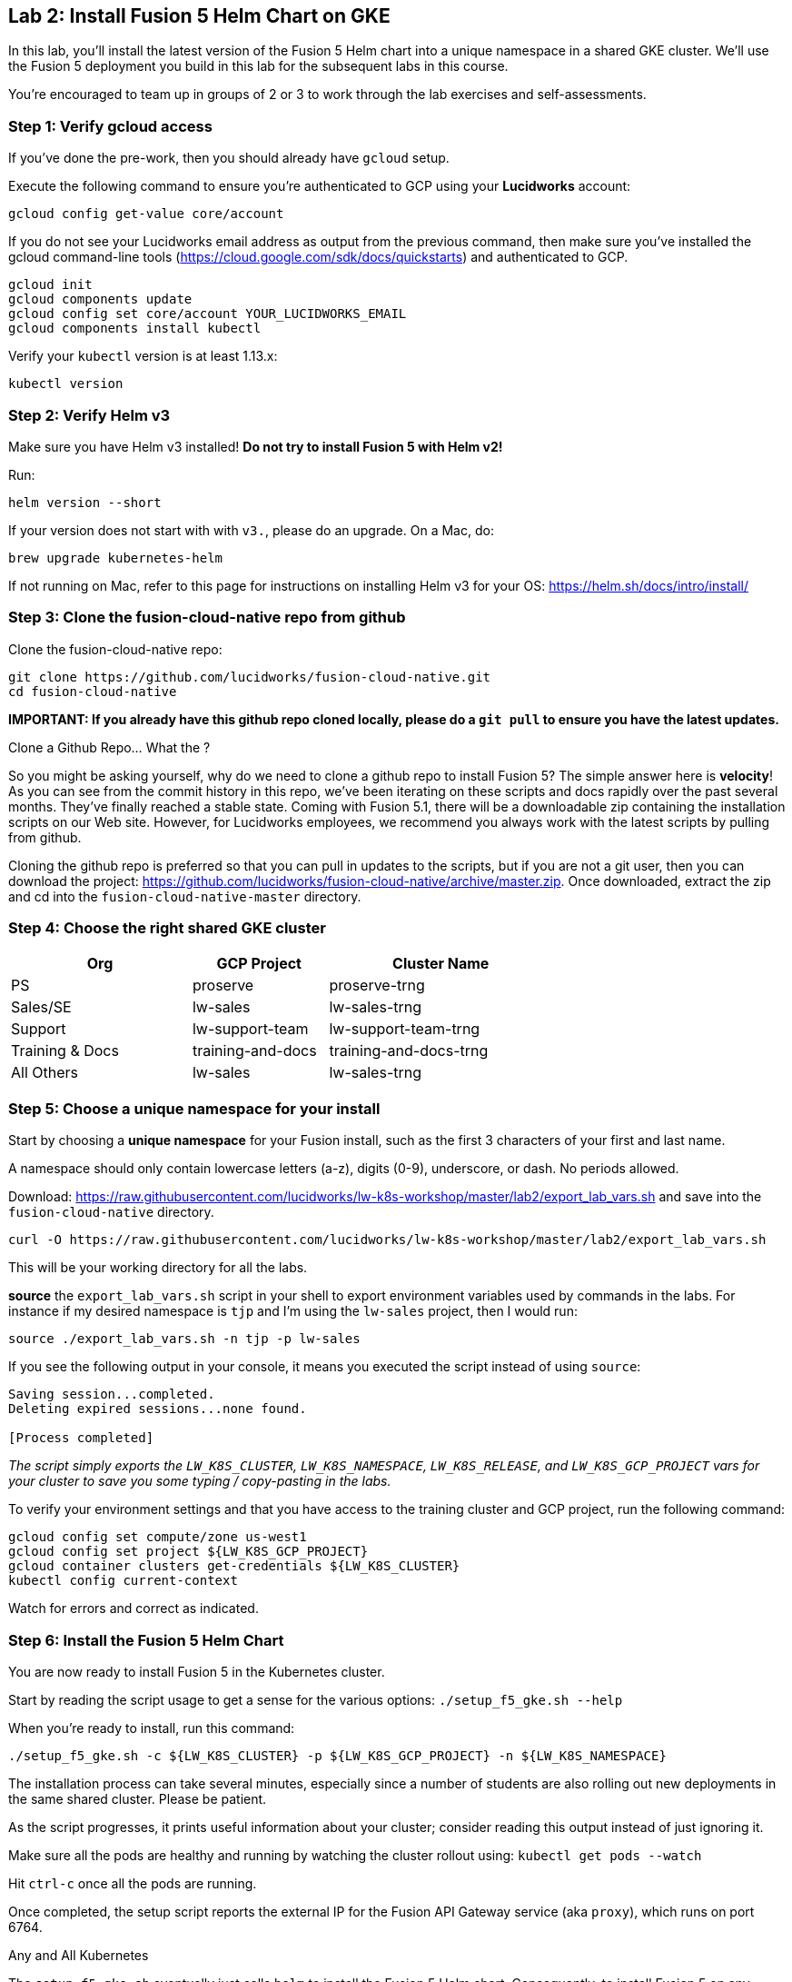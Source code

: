 == Lab 2: Install Fusion 5 Helm Chart on GKE

In this lab, you'll install the latest version of the Fusion 5 Helm chart into a unique namespace in a shared GKE cluster.
We'll use the Fusion 5 deployment you build in this lab for the subsequent labs in this course.

You're encouraged to team up in groups of 2 or 3 to work through the lab exercises and self-assessments.

=== Step 1: Verify gcloud access

If you've done the pre-work, then you should already have `gcloud` setup.

Execute the following command to ensure you're authenticated to GCP using your *Lucidworks* account:
```
gcloud config get-value core/account
```

If you do not see your Lucidworks email address as output from the previous command, then make sure you've installed the gcloud command-line tools (https://cloud.google.com/sdk/docs/quickstarts) and authenticated to GCP.
```
gcloud init
gcloud components update
gcloud config set core/account YOUR_LUCIDWORKS_EMAIL
gcloud components install kubectl
```

Verify your `kubectl` version is at least 1.13.x:
```
kubectl version
```

=== Step 2: Verify Helm v3

Make sure you have Helm v3 installed! *Do not try to install Fusion 5 with Helm v2!*

Run:
```
helm version --short
```

If your version does not start with with `v3.`, please do an upgrade. On a Mac, do:
```
brew upgrade kubernetes-helm
```

If not running on Mac, refer to this page for instructions on installing Helm v3 for your OS: https://helm.sh/docs/intro/install/

=== Step 3: Clone the fusion-cloud-native repo from github

Clone the fusion-cloud-native repo:
```
git clone https://github.com/lucidworks/fusion-cloud-native.git
cd fusion-cloud-native
```

*IMPORTANT: If you already have this github repo cloned locally, please do a `git pull` to ensure you have the latest updates.*

.Clone a Github Repo... What the ?
****
So you might be asking yourself, why do we need to clone a github repo to install Fusion 5? The simple answer here is *velocity*!
As you can see from the commit history in this repo, we've been iterating on these scripts and docs rapidly over the past several months. They've finally reached a stable state.
Coming with Fusion 5.1, there will be a downloadable zip containing the installation scripts on our Web site. However, for Lucidworks employees, we recommend you always work with
the latest scripts by pulling from github.
****

Cloning the github repo is preferred so that you can pull in updates to the scripts, but if you are not a git user, then you can download the project: https://github.com/lucidworks/fusion-cloud-native/archive/master.zip.
Once downloaded, extract the zip and cd into the `fusion-cloud-native-master` directory.

=== Step 4: Choose the right shared GKE cluster

[width="70%",cols="4,3,5",options="header"]
|=========================================================
|Org|GCP Project|Cluster Name
|PS|proserve|proserve-trng
|Sales/SE|lw-sales|lw-sales-trng
|Support|lw-support-team|lw-support-team-trng
|Training & Docs|training-and-docs|training-and-docs-trng
|All Others|lw-sales|lw-sales-trng
|=========================================================

=== Step 5: Choose a unique namespace for your install

Start by choosing a *unique namespace* for your Fusion install, such as the first 3 characters of your first and last name.

A namespace should only contain lowercase letters (a-z), digits (0-9), underscore, or dash. No periods allowed.

Download: https://raw.githubusercontent.com/lucidworks/lw-k8s-workshop/master/lab2/export_lab_vars.sh and save into the `fusion-cloud-native` directory.
```
curl -O https://raw.githubusercontent.com/lucidworks/lw-k8s-workshop/master/lab2/export_lab_vars.sh
```

This will be your working directory for all the labs.

*source* the `export_lab_vars.sh` script in your shell to export environment variables used by commands in the labs. For instance if my desired namespace is `tjp` and I'm using the `lw-sales` project, then I would run:
```
source ./export_lab_vars.sh -n tjp -p lw-sales
```

If you see the following output in your console, it means you executed the script instead of using `source`:
```
Saving session...completed.
Deleting expired sessions...none found.

[Process completed]
```

__The script simply exports the `LW_K8S_CLUSTER`, `LW_K8S_NAMESPACE`, `LW_K8S_RELEASE`, and `LW_K8S_GCP_PROJECT` vars for your cluster to save you some typing / copy-pasting in the labs.__

To verify your environment settings and that you have access to the training cluster and GCP project, run the following command:
```
gcloud config set compute/zone us-west1
gcloud config set project ${LW_K8S_GCP_PROJECT}
gcloud container clusters get-credentials ${LW_K8S_CLUSTER}
kubectl config current-context
```
Watch for errors and correct as indicated.

=== Step 6: Install the Fusion 5 Helm Chart

You are now ready to install Fusion 5 in the Kubernetes cluster.

Start by reading the script usage to get a sense for the various options: `./setup_f5_gke.sh --help`

When you're ready to install, run this command:
```
./setup_f5_gke.sh -c ${LW_K8S_CLUSTER} -p ${LW_K8S_GCP_PROJECT} -n ${LW_K8S_NAMESPACE}
```

The installation process can take several minutes, especially since a number of students are also rolling out new deployments in the same shared cluster. Please be patient.

As the script progresses, it prints useful information about your cluster; consider reading this output instead of just ignoring it.

Make sure all the pods are healthy and running by watching the cluster rollout using: `kubectl get pods --watch`

Hit `ctrl-c` once all the pods are running.

Once completed, the setup script reports the external IP for the Fusion API Gateway service (aka `proxy`), which runs on port 6764.

.Any and All Kubernetes
****
The `setup_f5_gke.sh` eventually just calls `helm` to install the Fusion 5 Helm chart. Consequently, to install Fusion 5 on any Kubernetes, you can skip the setup scripts and just use `helm` directly, for example:
```
helm upgrade "${LW_K8S_NAMESPACE}" lucidworks/fusion --install \
  --namespace "${LW_K8S_NAMESPACE}" \
  --values "gke_${LW_K8S_CLUSTER}_${LW_K8S_NAMESPACE}_fusion_values.yaml"
```
Lucidworks provides the setup scripts for popular Kubernetes platforms, such as GKE and AKS, to help users that are new to Kubernetes get started quickly.
The other advantage of the setup script is that it creates a custom values yaml file to help you customize your installation.
However, experienced Kubernetes users can skip our scripts and just use Helm directly as shown above.
****

=== Step 7: Create a New App in the Fusion Admin UI

The setup script will display the external IP for your cluster, but you can also run the following command to lookup the Gateway IP:
```
kubectl --namespace ${LW_K8S_NAMESPACE} get service proxy -o jsonpath='{.status.loadBalancer.ingress[0].ip}'
```
The port is `6764`

Export the external IP for your Gateway pod:
```
export LW_K8S_GATEWAY_IP=$(kubectl --namespace ${LW_K8S_NAMESPACE} get service proxy -o jsonpath='{.status.loadBalancer.ingress[0].ip}')
```

__NOTE: For this course, we're not using K8s ingress__

Login to the Fusion Admin UI using the Gateway address shown by the script and create a new app named `lab2`.
```
open http://${LW_K8S_GATEWAY_IP}:6764
```

*If the Fusion UI does not prompt you to set an initial admin password and simply redirects you to a login screen, then this means Solr and/or the admin service is not running in your cluster yet. Raise your hand if this occurs and we'll help you troubleshoot.*

Use the Fusion Quickstart to index one of the preloaded datasets into your `lab2` app.

__Tip: To launch the Quickstart, click on the *New here? Get started...* link in the upper left__

=== Step 8: Verify your Installation

Create an alias for `kubectl`:

```
alias k=kubectl
```

Check the Docker image versions running in the namespace using:
```
kubectl get po -o jsonpath='{..image}'  | tr -s '[[:space:]]' '\n' | sort | uniq
```

Familiarize yourself with the commands used to verify the installation:
https://github.com/lucidworks/fusion-cloud-native#verifying

=== Extra Credit: Get a JWT from the Gateway

This step is optional, but we think it is useful to see how JWT's work in Fusion 5.

Request a JWT from the Gateway and decode it:

```
curl -u admin:<PASSWORD> -XPOST "http://${LW_K8S_GATEWAY_IP}:6764/oauth2/token"
```

Copy the `access_token` value returned from the POST request.

Decode the JWT using: https://jwt.io/

Should see something like this:
```
{
  "sub": "admin",
  "permissions": [],
  "scope": [
    "openid",
    "email",
    "profile"
  ],
  "iss": "http://proxy:6764/oauth2/default",
  "realm": "native",
  "exp": 1579970817,
  "userId": "1ad40099-9219-4b00-b727-102703df3ebb",
  "iat": 1579969017,
  "permissions_vs": 489,
  "authorities": [
    "admin"
  ]
}
```

The JWT decoder will report an error related to the public key; this is benign and simply due to the public key Fusion uses to digitally sign JWTs is not exposed externally.

The JWT is also used as a session cookie for the Fusion Admin UI.
